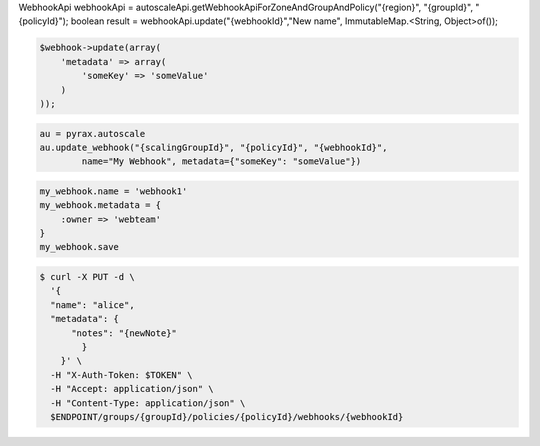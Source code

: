 .. code-block:: csharp

.. code-block:: java
WebhookApi webhookApi = autoscaleApi.getWebhookApiForZoneAndGroupAndPolicy("{region}", "{groupId}", "{policyId}");
boolean result = webhookApi.update("{webhookId}","New name", ImmutableMap.<String, Object>of());

.. code-block:: javascript

.. code-block:: php

    $webhook->update(array(
        'metadata' => array(
            'someKey' => 'someValue'
        )
    ));

.. code-block:: python

    au = pyrax.autoscale
    au.update_webhook("{scalingGroupId}", "{policyId}", "{webhookId}",
            name="My Webhook", metadata={"someKey": "someValue"})

.. code-block:: ruby

  my_webhook.name = 'webhook1'
  my_webhook.metadata = {
      :owner => 'webteam'
  }
  my_webhook.save

.. code-block:: sh

  $ curl -X PUT -d \
    '{
    "name": "alice",
    "metadata": {
        "notes": "{newNote}"
          }
      }' \
    -H "X-Auth-Token: $TOKEN" \
    -H "Accept: application/json" \
    -H "Content-Type: application/json" \
    $ENDPOINT/groups/{groupId}/policies/{policyId}/webhooks/{webhookId}
